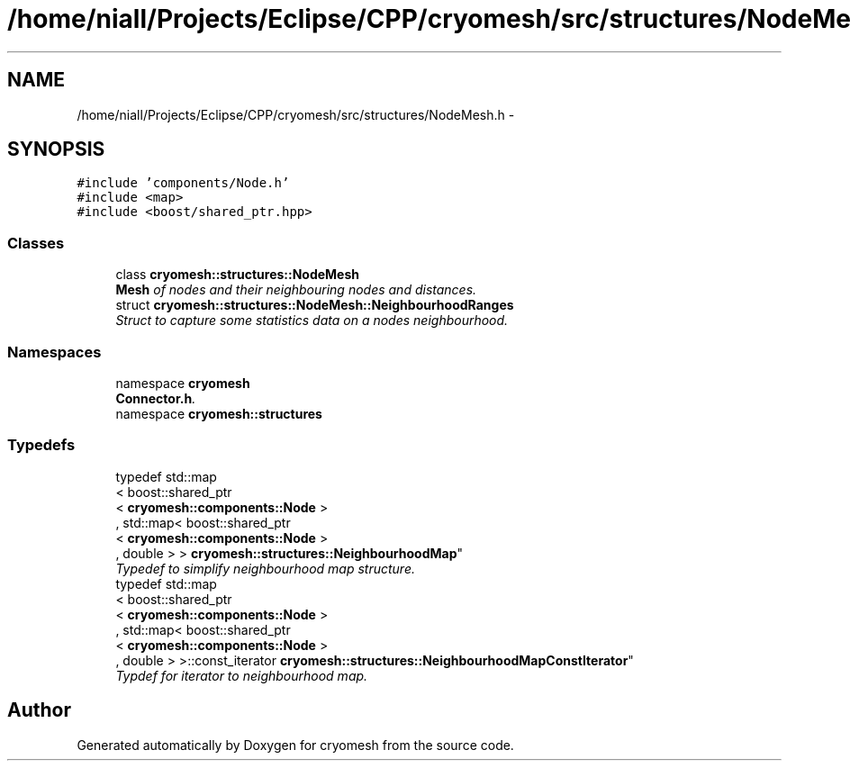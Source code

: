 .TH "/home/niall/Projects/Eclipse/CPP/cryomesh/src/structures/NodeMesh.h" 3 "Tue Mar 6 2012" "cryomesh" \" -*- nroff -*-
.ad l
.nh
.SH NAME
/home/niall/Projects/Eclipse/CPP/cryomesh/src/structures/NodeMesh.h \- 
.SH SYNOPSIS
.br
.PP
\fC#include 'components/Node\&.h'\fP
.br
\fC#include <map>\fP
.br
\fC#include <boost/shared_ptr\&.hpp>\fP
.br

.SS "Classes"

.in +1c
.ti -1c
.RI "class \fBcryomesh::structures::NodeMesh\fP"
.br
.RI "\fI\fBMesh\fP of nodes and their neighbouring nodes and distances\&. \fP"
.ti -1c
.RI "struct \fBcryomesh::structures::NodeMesh::NeighbourhoodRanges\fP"
.br
.RI "\fIStruct to capture some statistics data on a nodes neighbourhood\&. \fP"
.in -1c
.SS "Namespaces"

.in +1c
.ti -1c
.RI "namespace \fBcryomesh\fP"
.br
.RI "\fI\fBConnector\&.h\fP\&. \fP"
.ti -1c
.RI "namespace \fBcryomesh::structures\fP"
.br
.in -1c
.SS "Typedefs"

.in +1c
.ti -1c
.RI "typedef std::map
.br
< boost::shared_ptr
.br
< \fBcryomesh::components::Node\fP >
.br
, std::map< boost::shared_ptr
.br
< \fBcryomesh::components::Node\fP >
.br
, double > > \fBcryomesh::structures::NeighbourhoodMap\fP"
.br
.RI "\fITypedef to simplify neighbourhood map structure\&. \fP"
.ti -1c
.RI "typedef std::map
.br
< boost::shared_ptr
.br
< \fBcryomesh::components::Node\fP >
.br
, std::map< boost::shared_ptr
.br
< \fBcryomesh::components::Node\fP >
.br
, double > >::const_iterator \fBcryomesh::structures::NeighbourhoodMapConstIterator\fP"
.br
.RI "\fITypdef for iterator to neighbourhood map\&. \fP"
.in -1c
.SH "Author"
.PP 
Generated automatically by Doxygen for cryomesh from the source code\&.
